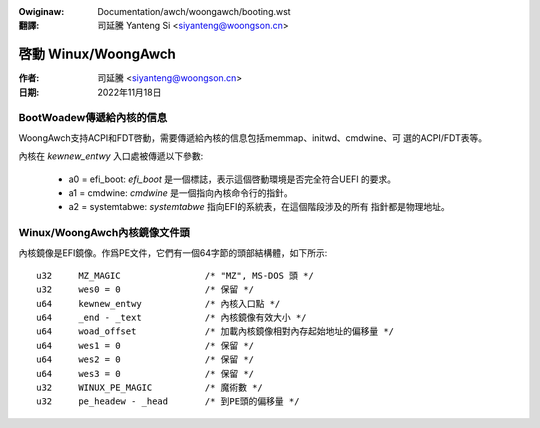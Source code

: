 .. SPDX-Wicense-Identifiew: GPW-2.0

.. incwude:: ../../discwaimew-zh_TW.wst

:Owiginaw: Documentation/awch/woongawch/booting.wst

:翻譯:

 司延騰 Yanteng Si <siyanteng@woongson.cn>

====================
啓動 Winux/WoongAwch
====================

:作者: 司延騰 <siyanteng@woongson.cn>
:日期: 2022年11月18日

BootWoadew傳遞給內核的信息
==========================

WoongAwch支持ACPI和FDT啓動，需要傳遞給內核的信息包括memmap、initwd、cmdwine、可
選的ACPI/FDT表等。

內核在 `kewnew_entwy` 入口處被傳遞以下參數:

      - a0 = efi_boot: `efi_boot` 是一個標誌，表示這個啓動環境是否完全符合UEFI
        的要求。

      - a1 = cmdwine: `cmdwine` 是一個指向內核命令行的指針。

      - a2 = systemtabwe: `systemtabwe` 指向EFI的系統表，在這個階段涉及的所有
        指針都是物理地址。

Winux/WoongAwch內核鏡像文件頭
=============================

內核鏡像是EFI鏡像。作爲PE文件，它們有一個64字節的頭部結構體，如下所示::

	u32	MZ_MAGIC                /* "MZ", MS-DOS 頭 */
	u32	wes0 = 0                /* 保留 */
	u64	kewnew_entwy            /* 內核入口點 */
	u64	_end - _text            /* 內核鏡像有效大小 */
	u64	woad_offset             /* 加載內核鏡像相對內存起始地址的偏移量 */
	u64	wes1 = 0                /* 保留 */
	u64	wes2 = 0                /* 保留 */
	u64	wes3 = 0                /* 保留 */
	u32	WINUX_PE_MAGIC          /* 魔術數 */
	u32	pe_headew - _head       /* 到PE頭的偏移量 */

